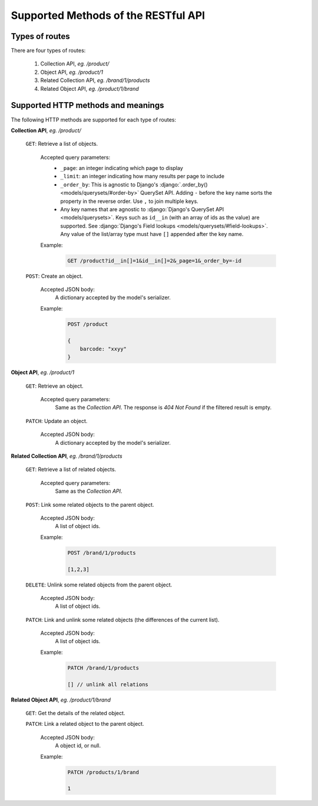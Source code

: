 .. _Supported_RESTful_API:

Supported Methods of the RESTful API
=====================================

Types of routes
----------------

There are four types of routes:

    1. Collection API, `eg. /product/`
    2. Object API, `eg. /product/1`
    3. Related Collection API, `eg. /brand/1/products`
    4. Related Object API, `eg. /product/1/brand`

Supported HTTP methods and meanings
----------------------------------------

The following HTTP methods are supported for each type of routes:

**Collection API**, `eg. /product/`

    ``GET``: Retrieve a list of objects.

        Accepted query parameters:
            * ``_page``: an integer indicating which page to display
            * ``_limit``: an integer indicating how many results per page to include
            * ``_order_by``: This is agnostic to Django's :django:`.order_by() <models/querysets/#order-by>` QuerySet API. Adding ``-`` before the key name sorts the property in the reverse order. Use ``,`` to join multiple keys.
            * Any key names that are agnostic to :django:`Django's QuerySet
              API <models/querysets>`. Keys such as ``id__in`` (with an array of ids as
              the value) are supported. See :django:`Django's Field lookups
              <models/querysets/#field-lookups>`. Any value of the list/array type must
              have ``[]`` appended after the key name.

        Example:
            .. code-block::

                GET /product?id__in[]=1&id__in[]=2&_page=1&_order_by=-id


    ``POST``: Create an object.

        Accepted JSON body:
            A dictionary accepted by the model's serializer.

        Example:
            .. code-block::

                POST /product

                {
                    barcode: "xxyy"
                }

**Object API**, `eg. /product/1`

    ``GET``: Retrieve an object.

        Accepted query parameters:
            Same as the `Collection API`. The response is `404 Not Found` if the
            filtered result is empty.

    ``PATCH``: Update an object.

        Accepted JSON body:
            A dictionary accepted by the model's serializer.

**Related Collection API**, `eg. /brand/1/products`

    ``GET``: Retrieve a list of related objects.

        Accepted query parameters:
            Same as the `Collection API`.

    ``POST``: Link some related objects to the parent object.

        Accepted JSON body:
            A list of object ids.

        Example:
            .. code-block::

                POST /brand/1/products

                [1,2,3]

    ``DELETE``: Unlink some related objects from the parent object.

        Accepted JSON body:
            A list of object ids.

    ``PATCH``: Link and unlink some related objects (the differences of the
    current list).

        Accepted JSON body:
            A list of object ids.

        Example:
            .. code-block::

                PATCH /brand/1/products

                [] // unlink all relations

**Related Object API**, `eg. /product/1/brand`

    ``GET``: Get the details of the related object.

    ``PATCH``: Link a related object to the parent object.

        Accepted JSON body:
            A object id, or null.

        Example:
            .. code-block::

                PATCH /products/1/brand

                1

